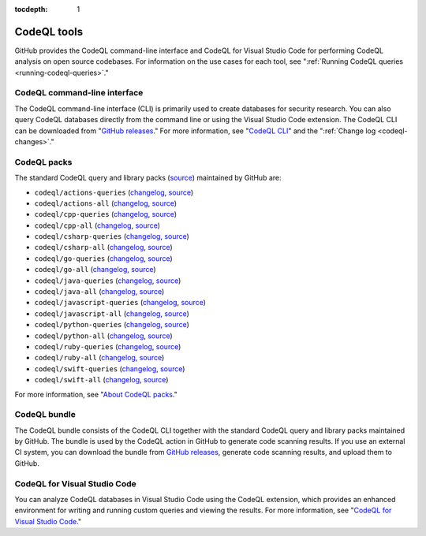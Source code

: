 :tocdepth: 1

.. _codeql-tools:

CodeQL tools
============

GitHub provides the CodeQL command-line interface and CodeQL for Visual Studio Code for performing CodeQL analysis on open source codebases. For information on the use cases for each tool, see ":ref:`Running CodeQL queries <running-codeql-queries>`."

CodeQL command-line interface
-----------------------------

The CodeQL command-line interface (CLI) is primarily used to create databases for
security research. You can also query CodeQL databases directly from the command line
or using the Visual Studio Code extension.
The CodeQL CLI can be downloaded from "`GitHub releases <https://github.com/github/codeql-cli-binaries/releases>`__."
For more information, see "`CodeQL CLI <https://docs.github.com/en/code-security/codeql-cli>`__" and the ":ref:`Change log <codeql-changes>`."

CodeQL packs
-----------------------------

The standard CodeQL query and library packs
(`source <https://github.com/github/codeql/tree/codeql-cli/latest>`__)
maintained by GitHub are:

- ``codeql/actions-queries`` (`changelog <https://github.com/github/codeql/tree/codeql-cli/latest/actions/ql/src/CHANGELOG.md>`__, `source <https://github.com/github/codeql/tree/codeql-cli/latest/actions/ql/src>`__)
- ``codeql/actions-all`` (`changelog <https://github.com/github/codeql/tree/codeql-cli/latest/actions/ql/lib/CHANGELOG.md>`__, `source <https://github.com/github/codeql/tree/codeql-cli/latest/actions/ql/lib>`__)
- ``codeql/cpp-queries`` (`changelog <https://github.com/github/codeql/tree/codeql-cli/latest/cpp/ql/src/CHANGELOG.md>`__, `source <https://github.com/github/codeql/tree/codeql-cli/latest/cpp/ql/src>`__)
- ``codeql/cpp-all`` (`changelog <https://github.com/github/codeql/tree/codeql-cli/latest/cpp/ql/lib/CHANGELOG.md>`__, `source <https://github.com/github/codeql/tree/codeql-cli/latest/cpp/ql/lib>`__)
- ``codeql/csharp-queries`` (`changelog <https://github.com/github/codeql/tree/codeql-cli/latest/csharp/ql/src/CHANGELOG.md>`__, `source <https://github.com/github/codeql/tree/codeql-cli/latest/csharp/ql/src>`__)
- ``codeql/csharp-all`` (`changelog <https://github.com/github/codeql/tree/codeql-cli/latest/csharp/ql/lib/CHANGELOG.md>`__, `source <https://github.com/github/codeql/tree/codeql-cli/latest/csharp/ql/lib>`__)
- ``codeql/go-queries`` (`changelog <https://github.com/github/codeql/tree/codeql-cli/latest/go/ql/src/CHANGELOG.md>`__, `source <https://github.com/github/codeql/tree/codeql-cli/latest/go/ql/src>`__)
- ``codeql/go-all`` (`changelog <https://github.com/github/codeql/tree/codeql-cli/latest/go/ql/lib/CHANGELOG.md>`__, `source <https://github.com/github/codeql/tree/codeql-cli/latest/go/ql/lib>`__)
- ``codeql/java-queries`` (`changelog <https://github.com/github/codeql/tree/codeql-cli/latest/java/ql/src/CHANGELOG.md>`__, `source <https://github.com/github/codeql/tree/codeql-cli/latest/java/ql/src>`__)
- ``codeql/java-all`` (`changelog <https://github.com/github/codeql/tree/codeql-cli/latest/java/ql/lib/CHANGELOG.md>`__, `source <https://github.com/github/codeql/tree/codeql-cli/latest/java/ql/lib>`__)
- ``codeql/javascript-queries`` (`changelog <https://github.com/github/codeql/tree/codeql-cli/latest/javascript/ql/src/CHANGELOG.md>`__, `source <https://github.com/github/codeql/tree/codeql-cli/latest/javascript/ql/src>`__)
- ``codeql/javascript-all`` (`changelog <https://github.com/github/codeql/tree/codeql-cli/latest/javascript/ql/lib/CHANGELOG.md>`__, `source <https://github.com/github/codeql/tree/codeql-cli/latest/javascript/ql/lib>`__)
- ``codeql/python-queries`` (`changelog <https://github.com/github/codeql/tree/codeql-cli/latest/python/ql/src/CHANGELOG.md>`__, `source <https://github.com/github/codeql/tree/codeql-cli/latest/python/ql/src>`__)
- ``codeql/python-all`` (`changelog <https://github.com/github/codeql/tree/codeql-cli/latest/python/ql/lib/CHANGELOG.md>`__, `source <https://github.com/github/codeql/tree/codeql-cli/latest/python/ql/lib>`__)
- ``codeql/ruby-queries`` (`changelog <https://github.com/github/codeql/tree/codeql-cli/latest/ruby/ql/src/CHANGELOG.md>`__, `source <https://github.com/github/codeql/tree/codeql-cli/latest/ruby/ql/src>`__)
- ``codeql/ruby-all`` (`changelog <https://github.com/github/codeql/tree/codeql-cli/latest/ruby/ql/lib/CHANGELOG.md>`__, `source <https://github.com/github/codeql/tree/codeql-cli/latest/ruby/ql/lib>`__)
- ``codeql/swift-queries`` (`changelog <https://github.com/github/codeql/tree/codeql-cli/latest/swift/ql/src/CHANGELOG.md>`__, `source <https://github.com/github/codeql/tree/codeql-cli/latest/swift/ql/src>`__)
- ``codeql/swift-all`` (`changelog <https://github.com/github/codeql/tree/codeql-cli/latest/swift/ql/lib/CHANGELOG.md>`__, `source <https://github.com/github/codeql/tree/codeql-cli/latest/swift/ql/lib>`__)

For more information, see "`About CodeQL packs <https://docs.github.com/en/code-security/codeql-cli/codeql-cli-reference/about-codeql-packs>`__."

CodeQL bundle
-----------------------------

The CodeQL bundle consists of the CodeQL CLI together with the standard CodeQL query and library packs maintained by GitHub. The bundle is used by the CodeQL action in GitHub to generate code scanning results. If you use an external CI system, you can download the bundle from `GitHub releases <https://github.com/github/codeql-action/releases>`__, generate code scanning results, and upload them to GitHub.

CodeQL for Visual Studio Code
-----------------------------

You can analyze CodeQL databases in Visual Studio Code using the CodeQL
extension, which provides an enhanced environment for writing and running custom
queries and viewing the results. For more information, see "`CodeQL
for Visual Studio Code <https://docs.github.com/en/code-security/codeql-for-vs-code/>`__."
